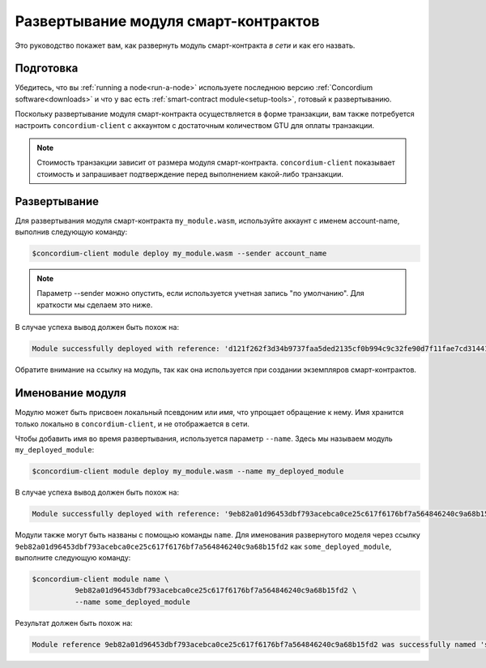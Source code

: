 .. _deploy-module:

=====================================
Развертывание модуля смарт-контрактов
=====================================

Это руководство покажет вам, как развернуть модуль смарт-контракта *в сети* и
как его назвать.

Подготовка
===========

Убедитесь, что вы :ref:`running a node<run-a-node>` используете последнюю версию :ref:`Concordium software<downloads>` и
что у вас есть :ref:`smart-contract module<setup-tools>`, готовый к развертыванию.

Поскольку развертывание модуля смарт-контракта осуществляется в форме транзакции,
вам также потребуется настроить ``concordium-client`` с аккаунтом с
достаточным количеством GTU для оплаты транзакции.

.. note::

   Стоимость транзакции зависит от размера модуля смарт-контракта.
   ``concordium-client`` показывает стоимость и запрашивает подтверждение
   перед выполнением какой-либо транзакции.

Развертывание
=============

Для развертывания модуля смарт-контракта ``my_module.wasm``, используйте аккаунт
с именем account-name, выполнив следующую команду:

.. code-block:: console

   $concordium-client module deploy my_module.wasm --sender account_name

.. note::

   Параметр --sender можно опустить, если используется учетная запись "по умолчанию".
   Для краткости мы сделаем это ниже.

В случае успеха вывод должен быть похож на:

.. code-block:: console

   Module successfully deployed with reference: 'd121f262f3d34b9737faa5ded2135cf0b994c9c32fe90d7f11fae7cd31441e86'.

Обратите внимание на ссылку на модуль, так как она используется при создании экземпляров
смарт-контрактов.

.. seealso::

   For a guide on how to initialize smart contracts from a deployed module see
   :ref:`initialize-contract`.

   For more information about module references, see :ref:`references-on-chain`.

.. _naming-a-module:

Именование модуля
=================

Модулю может быть присвоен локальный псевдоним или *имя*, что упрощает обращение
к нему.
Имя хранится только локально в ``concordium-client``, и не отображается в сети.

.. seealso::

   For an explanation of how and where the names and other local settings are
   stored, see :ref:`local-settings`.

Чтобы добавить имя во время развертывания, используется параметр ``--name``.
Здесь мы называем модуль ``my_deployed_module``:

.. code-block:: console

   $concordium-client module deploy my_module.wasm --name my_deployed_module

В случае успеха вывод должен быть похож на:

.. code-block:: console

   Module successfully deployed with reference: '9eb82a01d96453dbf793acebca0ce25c617f6176bf7a564846240c9a68b15fd2' (my_deployed_module).

Модули также могут быть названы с помощью команды ``name``.
Для именования развернутого моделя через ссылку
``9eb82a01d96453dbf793acebca0ce25c617f6176bf7a564846240c9a68b15fd2`` как
``some_deployed_module``, выполните следующую команду:

.. code-block:: console

   $concordium-client module name \
             9eb82a01d96453dbf793acebca0ce25c617f6176bf7a564846240c9a68b15fd2 \
             --name some_deployed_module

Результат должен быть похож на:

.. code-block:: console

   Module reference 9eb82a01d96453dbf793acebca0ce25c617f6176bf7a564846240c9a68b15fd2 was successfully named 'some_deployed_module'.
